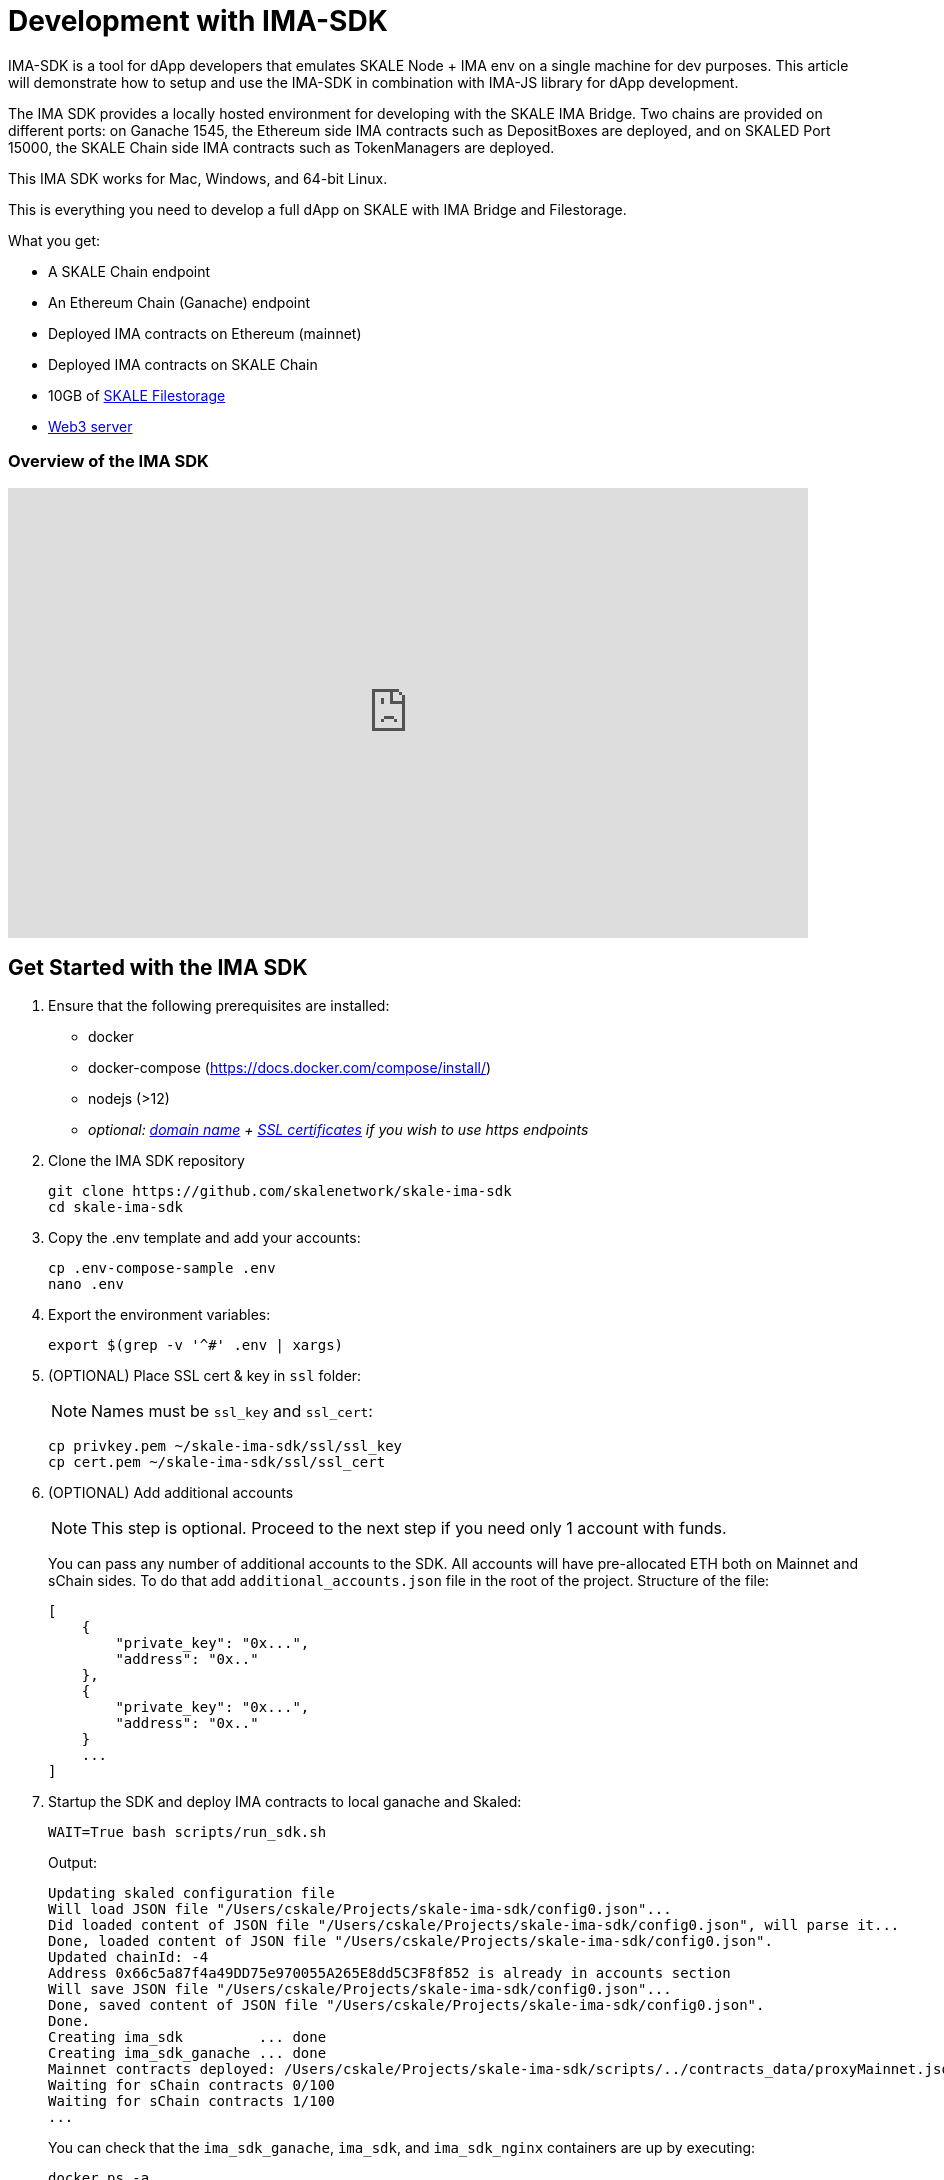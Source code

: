 = Development with IMA-SDK

IMA-SDK is a tool for dApp developers that emulates SKALE Node + IMA env on a single machine for dev purposes.  
This article will demonstrate how to setup and use the IMA-SDK in combination with IMA-JS library for dApp development.

The IMA SDK provides a locally hosted environment for developing with the SKALE IMA Bridge. Two chains are provided on different ports: on Ganache 1545, the Ethereum side IMA contracts such as DepositBoxes are deployed, and on SKALED Port 15000, the SKALE Chain side IMA contracts such as TokenManagers are deployed.

This IMA SDK works for Mac, Windows, and 64-bit Linux.

This is everything you need to develop a full dApp on SKALE with IMA Bridge and Filestorage. 

What you get:

* A SKALE Chain endpoint
* An Ethereum Chain (Ganache) endpoint
* Deployed IMA contracts on Ethereum (mainnet)
* Deployed IMA contracts on SKALE Chain
* 10GB of xref:filestorage::index.adoc[SKALE Filestorage]
* xref:filestorage::web3-server.adoc[Web3 server]

=== Overview of the IMA SDK
  
video::MYwRa4gw-so[youtube, start=155, end=214, height=450, width=800, opts="modest"]

== Get Started with the IMA SDK

. Ensure that the following prerequisites are installed:
* docker
* docker-compose (https://docs.docker.com/compose/install/)
* nodejs (>12)
* _optional: <<get_a_domain_name, domain name>> + <<get_ssl_certificates, SSL certificates>> if you wish to use https endpoints_

. Clone the IMA SDK repository
+
```shell
git clone https://github.com/skalenetwork/skale-ima-sdk
cd skale-ima-sdk
```

. Copy the .env template and add your accounts:
+
```shell
cp .env-compose-sample .env
nano .env
``` 

. Export the environment variables:
+
```shell
export $(grep -v '^#' .env | xargs)
```

. (OPTIONAL) Place SSL cert & key in `ssl` folder:
+
[NOTE]
Names must be `ssl_key` and `ssl_cert`:
+
```shell
cp privkey.pem ~/skale-ima-sdk/ssl/ssl_key
cp cert.pem ~/skale-ima-sdk/ssl/ssl_cert
```


. (OPTIONAL) Add additional accounts
+
[NOTE]
This step is optional. Proceed to the next step if you need only 1 account with funds.
+
You can pass any number of additional accounts to the SDK.  
All accounts will have pre-allocated ETH both on Mainnet and sChain sides. 
To do that add `additional_accounts.json` file in the root of the project. Structure of the file:
+
```json
[
    {
        "private_key": "0x...",
        "address": "0x.."
    },
    {
        "private_key": "0x...",
        "address": "0x.."
    }
    ...
]
```

. Startup the SDK and deploy IMA contracts to local ganache and Skaled:
+
```shell
WAIT=True bash scripts/run_sdk.sh
```
+
Output:
+
```shell
Updating skaled configuration file
Will load JSON file "/Users/cskale/Projects/skale-ima-sdk/config0.json"...
Did loaded content of JSON file "/Users/cskale/Projects/skale-ima-sdk/config0.json", will parse it...
Done, loaded content of JSON file "/Users/cskale/Projects/skale-ima-sdk/config0.json".
Updated chainId: -4
Address 0x66c5a87f4a49DD75e970055A265E8dd5C3F8f852 is already in accounts section
Will save JSON file "/Users/cskale/Projects/skale-ima-sdk/config0.json"...
Done, saved content of JSON file "/Users/cskale/Projects/skale-ima-sdk/config0.json".
Done.
Creating ima_sdk         ... done
Creating ima_sdk_ganache ... done
Mainnet contracts deployed: /Users/cskale/Projects/skale-ima-sdk/scripts/../contracts_data/proxyMainnet.json
Waiting for sChain contracts 0/100
Waiting for sChain contracts 1/100
...

```
+
You can check that the `ima_sdk_ganache`, `ima_sdk`, and `ima_sdk_nginx` containers are up by executing:
+
```shell
docker ps -a
```

. Wait for completion of IMA contract deployments and startup of the IMA Agent. You can check the progress as follows:
+
```shell
docker logs ima_sdk_ganache
```
+
You should see this final line in the log outputs: `Listening on 0.0.0.0:1545`
+
```shell
docker logs ima_sdk
```
+
And you should see this complete final output before using the sdk:
+
```shell
...
Will start SKALE Chain...
Successfully started SKALE Chain
 
Will deploy IMA to Main Net...
Successfully deployed IMA to Main Net...
 
Will deploy IMA to S-Chain...
Successfully deployed IMA to SKALE Chain...
 
Will register IMA...
Successfully registered IMA.
 
Will start IMA agent transfer loop...
Successfully started IMA agent transfer loop
 
Press any key to stop this docker container
```
+
You can also test the Ganache using `geth attach`:
+
```shell
geth attach http://127.0.0.1:1545
```
+
Should output:
+
```shell
Welcome to the Geth JavaScript console!

instance: EthereumJS TestRPC/v2.11.3-beta.0/ethereum-js
coinbase: 0x98664cee8831d7a61d394d7e10207df074e5a895
at block: 0 (Mon Aug 16 2021 14:58:31 GMT-0700 (PDT))
 modules: eth:1.0 evm:1.0 net:1.0 personal:1.0 rpc:1.0 web3:1.0
```
+
And attaching to the SKALE chain:
+
```shell
geth attach http://127.0.0.1:15000
```
+
Should output:
+
```shell
Welcome to the Geth JavaScript console!

instance: skaled/3.7.3+commit.ecaa2572/linux/gnu7.5.0/debug
coinbase: 0x66c5a87f4a49dd75e970055a265e8dd5c3f8f852
at block: 40 (Mon Aug 16 2021 15:01:55 GMT-0700 (PDT))
 modules: admin:1.0 debug:1.0 eth:1.0 miner:1.0 net:1.0 personal:1.0 skale:0.1 skaleDebug:1.0 skaleStats:1.0 web3:1.0
```

== Working with the SDK

=== Access ABIs

The ABIs generated for the IMA contracts deployed to Ganache and the SKALE Chain are found here:

```shell
skale-ima-sdk/contracts_data/proxyMainnet.json # Mainnet part
skale-ima-sdk/contracts_data/proxySchain_Bob.json # SKALE Chain part
```

=== Endpoints

Use the following endpoints to deploy and transact with each chain.

```shell
# SKALE Chain
http://$IP_ADDRESS:15000
http://$DOMAIN_NAME/schain # if you have a domain name
https://$DOMAIN_NAME/schain # if you have SSL certs and domain name
# Ethereum (Ganache)
http://$IP_ADDRESS:1545
http://$DOMAIN_NAME/mainnet # if you have a domain name
https://$DOMAIN_NAME/mainnet # if you have SSL certs and domain name
```

xref:deployment.adoc[Follow deployment instructions here].

== IMA-JS integration

To start development of your dApp using IMA-SDK with IMA-JS refer to xref:ima::ima-js-sdk.adoc[this doc].

== Using the IMA Bridge

Please refer to the xref:ima::index.adoc[IMA Bridge documentation here].

== Stopping the SDK

```shell
CLEANUP=True  bash scripts/stop_sdk.sh
```

== Get a Domain Name

See: https://www.noip.com/

== Get SSL Certificates

See: https://letsencrypt.org/ and https://certbot.eff.org/

== Troubleshooting

If you encounter any issues you can run cleanup and start from scratch:

```shell
CLEANUP=True  bash scripts/stop_sdk.sh
```

You can inspect the `data_dir/all_ima_*.txt` files for logs.
